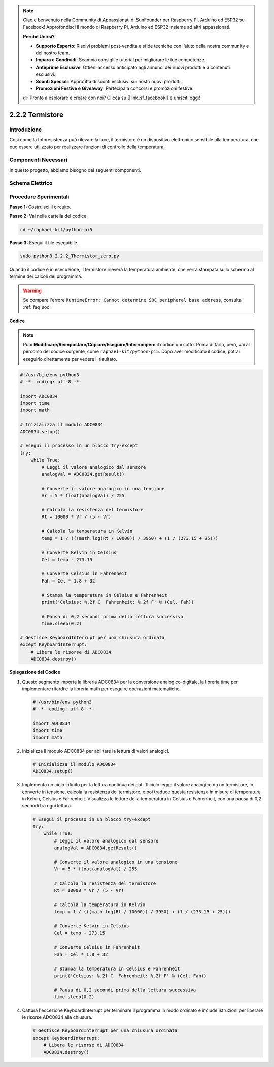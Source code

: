 .. note::

    Ciao e benvenuto nella Community di Appassionati di SunFounder per Raspberry Pi, Arduino ed ESP32 su Facebook! Approfondisci il mondo di Raspberry Pi, Arduino ed ESP32 insieme ad altri appassionati.

    **Perché Unirsi?**

    - **Supporto Esperto**: Risolvi problemi post-vendita e sfide tecniche con l’aiuto della nostra community e del nostro team.
    - **Impara e Condividi**: Scambia consigli e tutorial per migliorare le tue competenze.
    - **Anteprime Esclusive**: Ottieni accesso anticipato agli annunci dei nuovi prodotti e a contenuti esclusivi.
    - **Sconti Speciali**: Approfitta di sconti esclusivi sui nostri nuovi prodotti.
    - **Promozioni Festive e Giveaway**: Partecipa a concorsi e promozioni festive.

    👉 Pronto a esplorare e creare con noi? Clicca su [|link_sf_facebook|] e unisciti oggi!

.. _2.2.2_py_pi5:

2.2.2 Termistore
===================

Introduzione
---------------

Così come la fotoresistenza può rilevare la luce, il termistore è un 
dispositivo elettronico sensibile alla temperatura, che può essere 
utilizzato per realizzare funzioni di controllo della temperatura, 

Componenti Necessari
------------------------------

In questo progetto, abbiamo bisogno dei seguenti componenti. 

.. image:: ../python_pi5/img/2.2.2_thermistor_list.png

.. È sicuramente conveniente acquistare un kit completo, ecco il link:

.. .. list-table::
..     :widths: 20 20 20
..     :header-rows: 1

..     *   - Nome	
..         - ELEMENTI IN QUESTO KIT
..         - LINK
..     *   - Kit Raphael
..         - 337
..         - |link_Raphael_kit|

.. Puoi anche acquistare i componenti separatamente dai link qui sotto.

.. .. list-table::
..     :widths: 30 20
..     :header-rows: 1

..     *   - INTRODUZIONE AI COMPONENTI
..         - LINK DI ACQUISTO

..     *   - :ref:`gpio_extension_board`
..         - |link_gpio_board_buy|
..     *   - :ref:`breadboard`
..         - |link_breadboard_buy|
..     *   - :ref:`wires`
..         - |link_wires_buy|
..     *   - :ref:`resistor`
..         - |link_resistor_buy|
..     *   - :ref:`thermistor`
..         - |link_thermistor_buy|
..     *   - :ref:`adc0834`
..         - \-

Schema Elettrico
---------------------

.. image:: ../python_pi5/img/2.2.2_thermistor_schematic_1.png


.. image:: ../python_pi5/img/2.2.2_thermistor_schematic_2.png


Procedure Sperimentali
-------------------------

**Passo 1:** Costruisci il circuito.

.. image:: ../python_pi5/img/2.2.2_thermistor_circuit.png

**Passo 2:** Vai nella cartella del codice.

.. raw:: html

   <run></run>

.. code-block:: 

    cd ~/raphael-kit/python-pi5

**Passo 3:** Esegui il file eseguibile.

.. raw:: html

   <run></run>

.. code-block:: 

    sudo python3 2.2.2_Thermistor_zero.py

Quando il codice è in esecuzione, il termistore rileverà la temperatura 
ambiente, che verrà stampata sullo schermo al termine dei calcoli del programma.

.. warning::

    Se compare l'errore ``RuntimeError: Cannot determine SOC peripheral base address``, consulta :ref:`faq_soc` 

**Codice**

.. note::

    Puoi **Modificare/Reimpostare/Copiare/Eseguire/Interrompere** il codice qui sotto. Prima di farlo, però, vai al percorso del codice sorgente, come ``raphael-kit/python-pi5``. Dopo aver modificato il codice, potrai eseguirlo direttamente per vedere il risultato.


.. raw:: html

    <run></run>

.. code-block:: python

   #!/usr/bin/env python3
   # -*- coding: utf-8 -*-

   import ADC0834
   import time
   import math

   # Inizializza il modulo ADC0834
   ADC0834.setup()

   # Esegui il processo in un blocco try-except
   try:
       while True:
           # Leggi il valore analogico dal sensore
           analogVal = ADC0834.getResult()

           # Converte il valore analogico in una tensione
           Vr = 5 * float(analogVal) / 255

           # Calcola la resistenza del termistore
           Rt = 10000 * Vr / (5 - Vr)

           # Calcola la temperatura in Kelvin
           temp = 1 / (((math.log(Rt / 10000)) / 3950) + (1 / (273.15 + 25)))

           # Converte Kelvin in Celsius
           Cel = temp - 273.15

           # Converte Celsius in Fahrenheit
           Fah = Cel * 1.8 + 32

           # Stampa la temperatura in Celsius e Fahrenheit
           print('Celsius: %.2f C  Fahrenheit: %.2f F' % (Cel, Fah))

           # Pausa di 0,2 secondi prima della lettura successiva
           time.sleep(0.2)

   # Gestisce KeyboardInterrupt per una chiusura ordinata
   except KeyboardInterrupt:
       # Libera le risorse di ADC0834
       ADC0834.destroy()


**Spiegazione del Codice**

#. Questo segmento importa la libreria ADC0834 per la conversione analogico-digitale, la libreria time per implementare ritardi e la libreria math per eseguire operazioni matematiche.

   .. code-block:: python

       #!/usr/bin/env python3
       # -*- coding: utf-8 -*-

       import ADC0834
       import time
       import math

#. Inizializza il modulo ADC0834 per abilitare la lettura di valori analogici.

   .. code-block:: python

       # Inizializza il modulo ADC0834
       ADC0834.setup()

#. Implementa un ciclo infinito per la lettura continua dei dati. Il ciclo legge il valore analogico da un termistore, lo converte in tensione, calcola la resistenza del termistore, e poi traduce questa resistenza in misure di temperatura in Kelvin, Celsius e Fahrenheit. Visualizza le letture della temperatura in Celsius e Fahrenheit, con una pausa di 0,2 secondi tra ogni lettura.

   .. code-block:: python

       # Esegui il processo in un blocco try-except
       try:
           while True:
               # Leggi il valore analogico dal sensore
               analogVal = ADC0834.getResult()

               # Converte il valore analogico in una tensione
               Vr = 5 * float(analogVal) / 255

               # Calcola la resistenza del termistore
               Rt = 10000 * Vr / (5 - Vr)

               # Calcola la temperatura in Kelvin
               temp = 1 / (((math.log(Rt / 10000)) / 3950) + (1 / (273.15 + 25)))

               # Converte Kelvin in Celsius
               Cel = temp - 273.15

               # Converte Celsius in Fahrenheit
               Fah = Cel * 1.8 + 32

               # Stampa la temperatura in Celsius e Fahrenheit
               print('Celsius: %.2f C  Fahrenheit: %.2f F' % (Cel, Fah))

               # Pausa di 0,2 secondi prima della lettura successiva
               time.sleep(0.2)

#. Cattura l'eccezione KeyboardInterrupt per terminare il programma in modo ordinato e include istruzioni per liberare le risorse ADC0834 alla chiusura.

   .. code-block:: python

       # Gestisce KeyboardInterrupt per una chiusura ordinata
       except KeyboardInterrupt:
           # Libera le risorse di ADC0834
           ADC0834.destroy()


